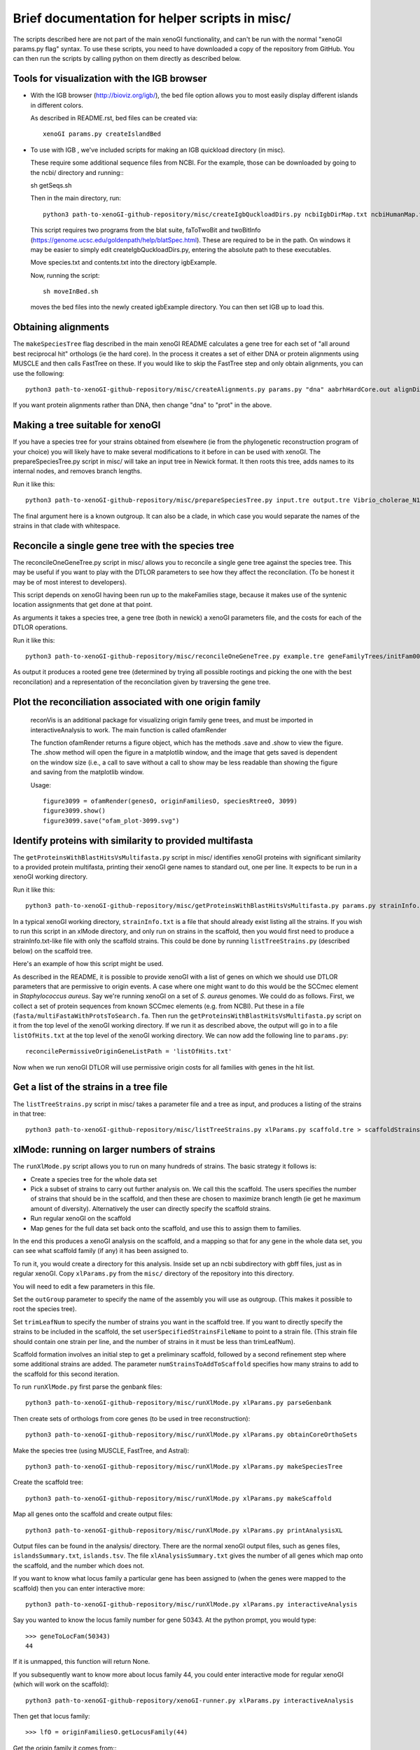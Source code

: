 ===============================================
Brief documentation for helper scripts in misc/
===============================================

The scripts described here are not part of the main xenoGI functionality, and can't be run with the normal "xenoGI params.py flag" syntax. To use these scripts, you need to have downloaded a copy of the repository from GitHub. You can then run the scripts by calling python on them directly as described below.


Tools for visualization with the IGB browser
--------------------------------------------

* With the IGB browser (http://bioviz.org/igb/), the bed file option allows you to most easily display different islands in different colors.

  As described in README.rst, bed files can be created via::

    xenoGI params.py createIslandBed
           
* To use with IGB , we've included scripts for making an IGB quickload directory (in misc).

  These require some additional sequence files from NCBI. For the example, those can be downloaded by going to the ncbi/ directory and running:::

  sh getSeqs.sh

  Then in the main directory, run::

    python3 path-to-xenoGI-github-repository/misc/createIgbQuckloadDirs.py ncbiIgbDirMap.txt ncbiHumanMap.txt ncbi/ igbExample

  This script requires two programs from the blat suite, faToTwoBit and twoBitInfo (https://genome.ucsc.edu/goldenpath/help/blatSpec.html). These are required to be in the path. On windows it may be easier to simply edit createIgbQuckloadDirs.py, entering the absolute path to these executables.

  Move species.txt and contents.txt into the directory igbExample.

  Now, running the script::

    sh moveInBed.sh

  moves the bed files into the newly created igbExample directory. You can then set IGB up to load this.

Obtaining alignments
--------------------

The ``makeSpeciesTree`` flag described in the main xenoGI README calculates a gene tree for each set of "all around best reciprocal hit" orthologs (ie the hard core). In the process it creates a set of either DNA or protein alignments using MUSCLE and then calls FastTree on these. If you would like to skip the FastTree step and only obtain alignments, you can use the following::

  python3 path-to-xenoGI-github-repository/misc/createAlignments.py params.py "dna" aabrhHardCore.out alignDir

If you want protein alignments rather than DNA, then change "dna" to "prot" in the above.
  
Making a tree suitable for xenoGI
---------------------------------

If you have a species tree for your strains obtained from elsewhere (ie from the phylogenetic reconstruction program of your choice) you will likely have to make several modifications to it before in can be used with xenoGI. The prepareSpeciesTree.py script in misc/ will take an input tree in Newick format. It then roots this tree, adds names to its internal nodes, and removes branch lengths.

Run it like this::

  python3 path-to-xenoGI-github-repository/misc/prepareSpeciesTree.py input.tre output.tre Vibrio_cholerae_N16961

The final argument here is a known outgroup. It can also be a clade, in which case you would separate the names of the strains in that clade with whitespace.


Reconcile a single gene tree with the species tree
--------------------------------------------------

The reconcileOneGeneTree.py script in misc/ allows you to reconcile a single gene tree against the species tree. This may be useful if you want to play with the DTLOR parameters to see how they affect the reconcilation. (To be honest it may be of most interest to developers).

This script depends on xenoGI having been run up to the makeFamilies stage, because it makes use of the syntenic location assignments that get done at that point.

As arguments it takes a species tree, a gene tree (both in newick) a xenoGI parameters file, and the costs for each of the DTLOR operations.

Run it like this::

  python3 path-to-xenoGI-github-repository/misc/reconcileOneGeneTree.py example.tre geneFamilyTrees/initFam001699.tre params.py 1 1 1 1 1

As output it produces a rooted gene tree (determined by trying all possible rootings and picking the one with the best reconcilation) and a representation of the reconcilation given by traversing the gene tree.


Plot the reconciliation associated with one origin family
---------------------------------------------------------

  reconVis is an additional package for visualizing origin family gene trees, and must be imported in 
  interactiveAnalysis to work. The main function is called ofamRender

  The function ofamRender returns a figure object, which has the methods .save and 
  .show to view the figure. The .show method will open the figure in a matplotlib 
  window, and the image that gets saved is dependent on the window size (i.e., a 
  call to save without a call to show may be less readable than showing the figure
  and saving from the matplotlib window. 

  Usage::
    
    figure3099 = ofamRender(genesO, originFamiliesO, speciesRtreeO, 3099)
    figure3099.show()
    figure3099.save("ofam_plot-3099.svg")


Identify proteins with similarity to provided multifasta
--------------------------------------------------------

The ``getProteinsWithBlastHitsVsMultifasta.py`` script in misc/ identifies xenoGI proteins with significant similarity to a provided protein multifasta, printing their xenoGI gene names to standard out, one per line. It expects to be run in a xenoGI working directory.

Run it like this::
  
  python3 path-to-xenoGI-github-repository/misc/getProteinsWithBlastHitsVsMultifasta.py params.py strainInfo.txt fasta/multiFastaWithProtsToSearch.fa > listOfHits.txt

In a typical xenoGI working directory, ``strainInfo.txt`` is a file that should already exist listing all the strains. If you wish to run this script in an xlMode directory, and only run on strains in the scaffold, then you would first need to produce a strainInfo.txt-like file with only the scaffold strains. This could be done by running ``listTreeStrains.py`` (described below) on the scaffold tree.
  
Here's an example of how this script might be used.

As described in the README, it is possible to provide xenoGI with a list of genes on which we should use DTLOR parameters that are permissive to origin events. A case where one might want to do this would be the SCCmec element in *Staphylococcus aureus*. Say we're running xenoGI on a set of *S. aureus* genomes. We could do as follows. First, we collect a set of protein sequences from known SCCmec elements (e.g. from NCBI). Put these in a file (``fasta/multiFastaWithProtsToSearch.fa``. Then run the ``getProteinsWithBlastHitsVsMultifasta.py`` script on it from the top level of the xenoGI working directory. If we run it as described above, the output will go in to a file ``listOfHits.txt`` at the top level of the xenoGI working directory. We can now add the following line to ``params.py``::

  reconcilePermissiveOriginGeneListPath = 'listOfHits.txt'

Now when we run xenoGI DTLOR will use permissive origin costs for all families with genes in the hit list.

Get a list of the strains in a tree file
----------------------------------------

The ``listTreeStrains.py`` script in misc/ takes a parameter file and a tree as input, and produces a listing of the strains in that tree::

  python3 path-to-xenoGI-github-repository/misc/listTreeStrains.py xlParams.py scaffold.tre > scaffoldStrains.txt

xlMode: running on larger numbers of strains
--------------------------------------------

The ``runXlMode.py`` script allows you to run on many hundreds of strains. The basic strategy it follows is:

- Create a species tree for the whole data set
- Pick a subset of strains to carry out further analysis on. We call this the scaffold. The users specifies the number of strains that should be in the scaffold, and then these are chosen to maximize branch length (ie get he maximum amount of diversity). Alternatively the user can directly specify the scaffold strains.
- Run regular xenoGI on the scaffold
- Map genes for the full data set back onto the scaffold, and use this to assign them to families.

In the end this produces a xenoGI analysis on the scaffold, and a mapping so that for any gene in the whole data set, you can see what scaffold family (if any) it has been assigned to.

To run it, you would create a directory for this analysis. Inside set up an ncbi subdirectory with gbff files, just as in regular xenoGI. Copy ``xlParams.py`` from the ``misc/`` directory of the repository into this directory.

You will need to edit a few parameters in this file.

Set the ``outGroup`` parameter to specify the name of the assembly you will use as outgroup. (This makes it possible to root the species tree).

Set ``trimLeafNum`` to specify the number of strains you want in the scaffold tree. If you want to directly specify the strains to be included in the scaffold, the set ``userSpecifiedStrainsFileName`` to point to a strain file. (This strain file should contain one strain per line, and the number of strains in it must be less than trimLeafNum).

Scaffold formation involves an initial step to get a preliminary scaffold, followed by a second refinement step where some additional strains are added. The parameter ``numStrainsToAddToScaffold`` specifies how many strains to add to the scaffold for this second iteration.

To run ``runXlMode.py`` first parse the genbank files::

  python3 path-to-xenoGI-github-repository/misc/runXlMode.py xlParams.py parseGenbank

Then create sets of orthologs from core genes (to be used in tree reconstruction)::
  
  python3 path-to-xenoGI-github-repository/misc/runXlMode.py xlParams.py obtainCoreOrthoSets

Make the species tree (using MUSCLE, FastTree, and Astral)::
  
  python3 path-to-xenoGI-github-repository/misc/runXlMode.py xlParams.py makeSpeciesTree

Create the scaffold tree::
  
  python3 path-to-xenoGI-github-repository/misc/runXlMode.py xlParams.py makeScaffold

Map all genes onto the scaffold and create output files::
  
  python3 path-to-xenoGI-github-repository/misc/runXlMode.py xlParams.py printAnalysisXL

Output files can be found in the analysis/ directory. There are the normal xenoGI output files, such as genes files, ``islandsSummary.txt``, ``islands.tsv``. The file ``xlAnalysisSummary.txt`` gives the number of all genes which map onto the scaffold, and the number which does not.

If you want to know what locus family a particular gene has been assigned to (when the genes were mapped to the scaffold) then you can enter interactive more::

  python3 path-to-xenoGI-github-repository/misc/runXlMode.py xlParams.py interactiveAnalysis

Say you wanted to know the locus family number for gene 50343.
At the python prompt, you would type::

  >>> geneToLocFam(50343)
  44

If it is unmapped, this function will return None.

If you subsequently want to know more about locus family 44, you could enter interactive mode for regular xenoGI (which will work on the scaffold)::

  python3 path-to-xenoGI-github-repository/xenoGI-runner.py xlParams.py interactiveAnalysis

Then get that locus family::

  >>> lfO = originFamiliesO.getLocusFamily(44)

Get the origin family it comes from::
  >>> famNum = lfO.famNum

And print info on this origin family::

  >>> printFam(famNum,originFamiliesO)


downloadGenbank.py: automatically setting up a xenoGI working directory
-----------------------------------------------------------------------

Code for downloading ncbi genbanks. The below command is intended to
be run before any calls to xenoGI, as it sets up the ncbi folder and
human-readable map file, which are required for parseGenbank. The name
of the folder and the map file are read in from params.py, so
params.py is required, and any changes to params.py should be made
before running this script.

In addition, downloadGenbank is dependent on ncbiPythonTools.py, so that module must 
also be accessible

Calling the Function
~~~~~~~~~~~~~~~~~~~~

downloadGenbanks.py takes in three commandline arguments.
These arguments are:

1) A file name. This should be a text file with no header, and each line
   represents a genbank to be downloaded. The first column of this file
   is made of UID numbers and/or ascenscion numbers. All numbers must be from 
   the same database, which is specified as the second argument.
   The second column, separated by a tab character, is optional. This second 
   column should contain names to be associated with the genbank, which are used
   in the human map file (giving human-readable names to the downloaded genbanks)

   In the below example file, the id numbers are from the nucleotide database

   ::

      NZ_CP009044.1   
      NZ_CP007773.1   user_inputted_name
      NZ_CP020478.1   
   
   The next example file, with accession numbers, would yield the same results

   ::

      GCF_000736415.1   some_other_name
      GCF_000816305.1   
      GCF_002080395.1


2) The database associated with the id numbers. In the first file above, this would be
   ‘nuccore’, as nuccore is the name of the Entrez database. In the second file above, 
   either 'nuccore' or 'assembly' would be accepted. All possible E-utility database 
   names are listed here:
   https://www.ncbi.nlm.nih.gov/books/NBK25497/table/chapter2.T._entrez_unique_identifiers_ui/?report=objectonly

3) an email: Entrez uses an email to make calls. While it runs
   without it, providing an email is preferred for working with the ncbi database.

Example call

::

   python3 path-to-xenoGI-github-repository/misc/downloadGenbank.py assemblyList.txt assembly researcher@hmc.edu

Functions in Interactive mode
~~~~~~~~~~~~~~~~~~~~~~~~~~~~~

If no inputs are given, downloadGenbank will start as an interactive. 
While reading in from a file is still possible using the function fileToDownload, 
other functions are included for other input types. For these functions, the email 
(if so desired) should be manually set, using ``Entrez.email = yourEmail@email.address``

* queryToDownload

  This function takes in a keyword(s) as a string, a number of results
  to be returned as an integer (retmax), and an email. Using Entrez's esearch, the specified database is
  searched using the keyword / keywords, and the search results are downloaded. 
  More on Entrez's esearch can be found here: (https://biopython.org/docs/1.75/api/Bio.Entrez.html#Bio.Entrez.esearch)

* searchToDownload

  If a more specific search is desired, an already-created Entrez search handle can be inputted.
  This function takes in the search and the database the search targets, and an email.

* downloadMultipleGBFFS

  This function is called by the other two, and takes in a python list of ids, 
  the database they are related to, and an email.

